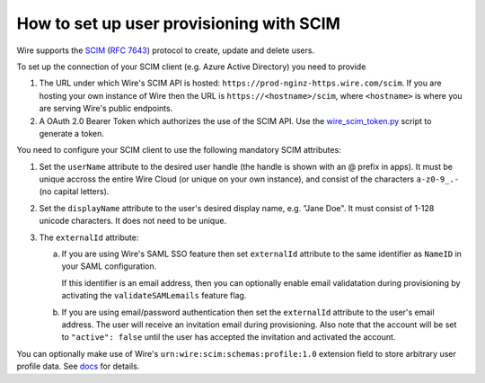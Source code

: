 How to set up user provisioning with SCIM
=========================================

Wire supports the `SCIM <http://www.simplecloud.info/>`__ (`RFC 7643 <https://tools.ietf.org/html/rfc7643>`__) protocol to create, update and delete users.

To set up the connection of your SCIM client (e.g. Azure Active Directory) you need to provide

1. The URL under which Wire's SCIM API is hosted: ``https://prod-nginz-https.wire.com/scim``.
   If you are hosting your own instance of Wire then the URL is ``https://<hostname>/scim``, where ``<hostname>`` is where you are serving Wire's public endpoints.

2. A OAuth 2.0 Bearer Token which authorizes the use of the SCIM API. Use the  `wire_scim_token.py <https://raw.githubusercontent.com/wireapp/wire-server/654b62e3be74d9dddae479178990ebbd4bc77b1e/docs/reference/provisioning/wire_scim_token.py>`__
   script to generate a token.

You need to configure your SCIM client to use the following mandatory SCIM attributes:

1. Set the ``userName`` attribute to the desired user handle (the handle is shown
   with an @ prefix in apps). It must be unique accross the entire Wire Cloud
   (or unique on your own instance), and consist of the characters ``a-z0-9_.-``
   (no capital letters).

2. Set the ``displayName`` attribute to the user's desired display name, e.g. "Jane Doe".
   It must consist of 1-128 unicode characters. It does not need to be unique.

3. The ``externalId`` attribute:

   a. If you are using Wire's SAML SSO feature then set ``externalId`` attribute to the same identifier as ``NameID`` in your SAML configuration.

      If this identifier is an email address, then you can optionally enable email validatation during provisioning by activating the ``validateSAMLemails`` feature flag.

   b. If you are using email/password authentication then set the ``externalId``
      attribute to the user's email address. The user will receive an invitation email during provisioning. Also note that the account will be set to ``"active": false`` until the user has accepted the invitation and activated the account.

You can optionally make use of Wire's ``urn:wire:scim:schemas:profile:1.0`` extension field to store arbitrary user profile data. See `docs <https://github.com/wireapp/wire-server/blob/develop/docs/reference/user/rich-info.md#scim-support-refrichinfoscim>`__ for details.
